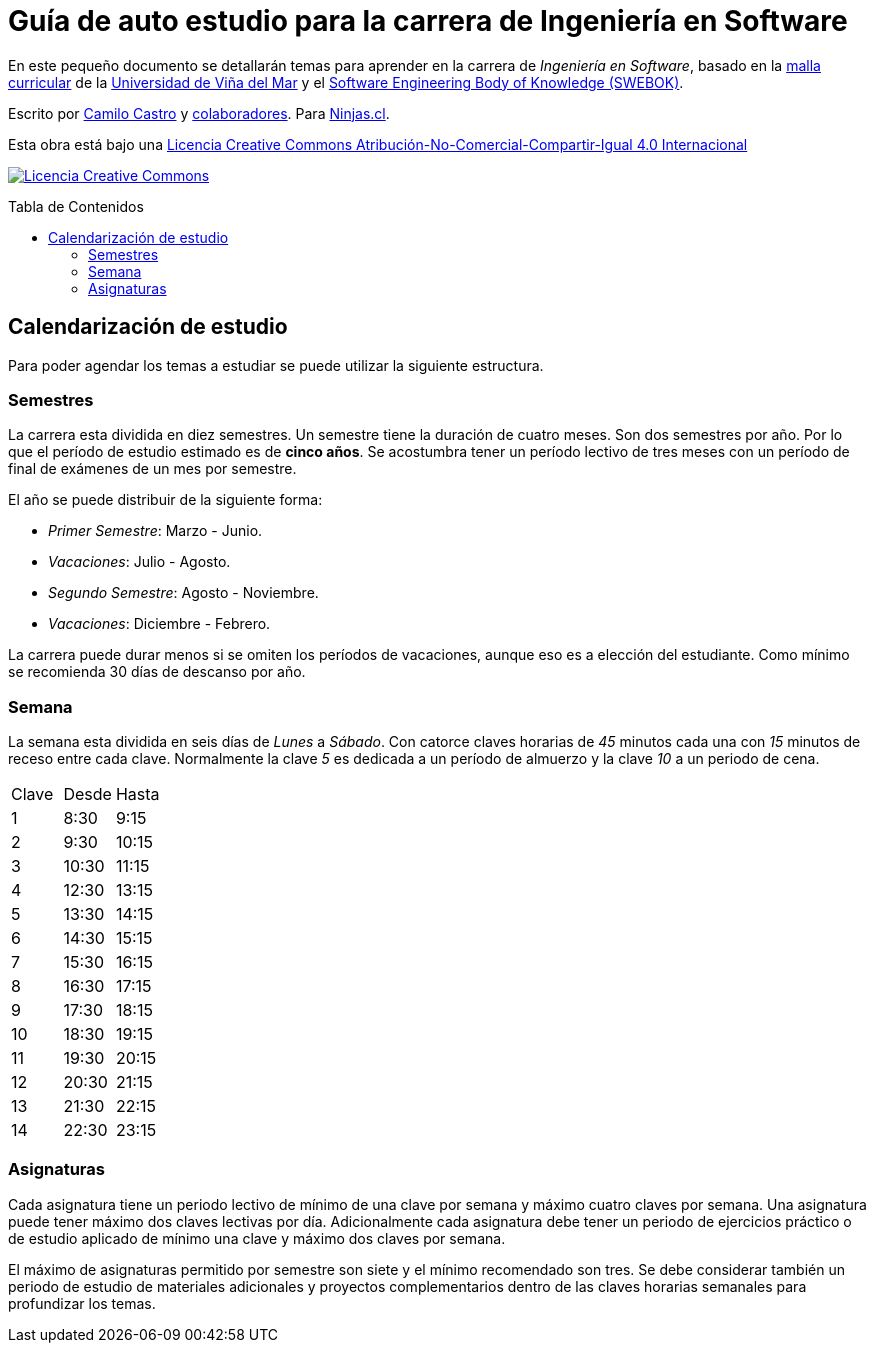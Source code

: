 :ext-relative:
:toc: macro
:toc-title: Tabla de Contenidos
:toclevels: 99

# Guía de auto estudio para la carrera de Ingeniería en Software

En este pequeño documento se detallarán temas para aprender en la carrera de _Ingeniería en Software_, basado en la link:uvm-software-2006.pdf{ext-relative}[malla curricular] de la https://www.uvm.cl[Universidad de Viña del Mar] y el https://www.computer.org/education/bodies-of-knowledge/software-engineering[Software Engineering Body of Knowledge (SWEBOK)].

Escrito por https://ninjas.cl[Camilo Castro] y https://github.com/ninjascl/software/graphs/contributors[colaboradores]. Para https://ninjas.cl[Ninjas.cl].

Esta obra está bajo una http://creativecommons.org/licenses/by-nc-sa/4.0/[Licencia Creative Commons Atribución-No-Comercial-Compartir-Igual 4.0 Internacional]

http://creativecommons.org/licenses/by-nc-sa/4.0/[image:https://i.creativecommons.org/l/by-nc-sa/4.0/88x31.png[Licencia Creative Commons]]

toc::[]

## Calendarización de estudio

Para poder agendar los temas a estudiar se puede utilizar la siguiente estructura.

### Semestres

La carrera esta dividida en diez semestres. Un semestre tiene la duración de cuatro meses. Son dos semestres por año. Por lo que el período de estudio estimado es de *cinco años*. Se acostumbra tener un período lectivo de tres meses con un período de final de exámenes de un mes por semestre.

El año se puede distribuir de la siguiente forma:

- _Primer Semestre_: Marzo - Junio.
- _Vacaciones_: Julio - Agosto.
- _Segundo Semestre_: Agosto - Noviembre.
- _Vacaciones_: Diciembre - Febrero.

La carrera puede durar menos si se omiten los períodos de vacaciones, aunque eso es a elección del estudiante. Como mínimo se recomienda 30 días de descanso por año.

### Semana

La semana esta dividida en seis días de _Lunes_ a _Sábado_. Con catorce claves horarias de _45_ minutos cada una con _15_ minutos de receso entre cada clave. Normalmente la clave _5_ es dedicada a un período de almuerzo y la clave _10_ a un periodo de cena.

[width="100%"]
|====
| Clave | Desde | Hasta
| 1  | 8:30  | 9:15
| 2  | 9:30  | 10:15
| 3  | 10:30 | 11:15
| 4  | 12:30 | 13:15
| 5  | 13:30 | 14:15
| 6  | 14:30 | 15:15
| 7  | 15:30 | 16:15
| 8  | 16:30 | 17:15
| 9  | 17:30 | 18:15
| 10 | 18:30 | 19:15
| 11 | 19:30 | 20:15
| 12 | 20:30 | 21:15
| 13 | 21:30 | 22:15
| 14 | 22:30 | 23:15
|====

### Asignaturas

Cada asignatura tiene un periodo lectivo de mínimo de una clave por semana y máximo cuatro claves por semana. Una asignatura puede tener máximo dos claves lectivas por día. Adicionalmente cada asignatura debe tener un periodo de ejercicios práctico o de estudio aplicado de mínimo una clave y máximo dos claves por semana.

El máximo de asignaturas permitido por semestre son siete y el mínimo recomendado son tres. Se debe considerar también un periodo de estudio de materiales adicionales y proyectos complementarios dentro de las claves horarias semanales para profundizar los temas.

